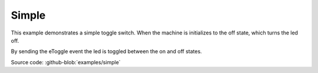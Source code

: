 .. _example-simple:

------
Simple
------

.. image:: example_simple.png
   :scale: 50 %

This example demonstrates a simple toggle switch. When the machine
is initializes to the off state, which turns the led off.

By sending the eToggle event the led is toggled between the on and off states.

Source code: :github-blob:`examples/simple`

